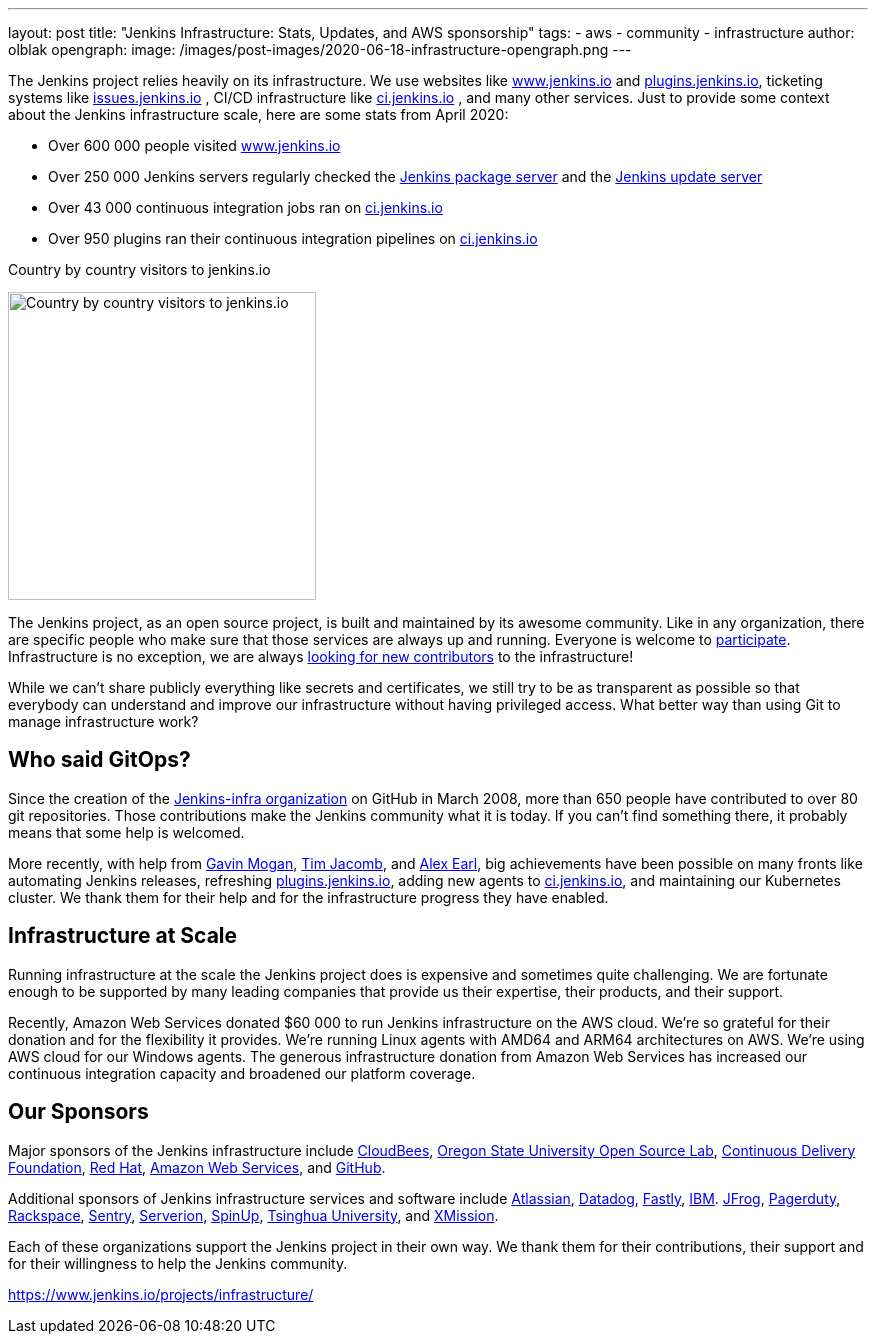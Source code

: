 ---
layout: post
title: "Jenkins Infrastructure: Stats, Updates, and AWS sponsorship"
tags:
- aws
- community
- infrastructure
author: olblak
opengraph:
  image: /images/post-images/2020-06-18-infrastructure-opengraph.png
---

The Jenkins project relies heavily on its infrastructure.
We use websites like link:/[www.jenkins.io] and link:https://plugins.jenkins.io/[plugins.jenkins.io], ticketing systems like link:https://issues.jenkins.io/[issues.jenkins.io]  , CI/CD infrastructure like link:https://ci.jenkins.io/[ci.jenkins.io] , and many other services.
Just to provide some context about the Jenkins infrastructure scale, here are some stats from April 2020:

* Over 600 000 people visited link:https://www.jenkins.io/[www.jenkins.io]
* Over 250 000 Jenkins servers regularly checked the
  link:https://pkg.jenkins.io/[Jenkins package server] and the
  link:https://updates.jenkins.io/[Jenkins update server]
* Over 43 000 continuous integration jobs ran on link:https://ci.jenkins.io/[ci.jenkins.io]
* Over 950 plugins ran their continuous integration pipelines on link:https://ci.jenkins.io/[ci.jenkins.io]

.Country by country visitors to jenkins.io
image:/images/post-images/2020-06-18-infra-update/world-map.png[Country by country visitors to jenkins.io,height=308]

The Jenkins project, as an open source project, is built and maintained by its awesome community.
Like in any organization, there are specific people who make sure that those services are always up and running.
Everyone is welcome to link:/participate[participate].
Infrastructure is no exception, we are always link:/projects/infrastructure/#contributing[looking for new contributors] to the infrastructure!

While we can't share publicly everything like secrets and certificates,
we still try to be as transparent as possible so that everybody can understand and improve our infrastructure without having privileged access.
What better way than using Git to manage infrastructure work?

== Who said GitOps?

Since the creation of the link:https://github.com/jenkins-infra[Jenkins-infra organization] on GitHub in March 2008, more than 650 people have contributed to over 80 git repositories.
Those contributions make the Jenkins community what it is today.
If you can't find something there, it probably means that some help is welcomed.

More recently, with help from link:https://github.com/halkeye[Gavin Mogan], link:https://github.com/timja[Tim Jacomb], and link:https://github.com/slide[Alex Earl], big achievements have been possible on many fronts like automating Jenkins releases, refreshing link:https://plugins.jenkins.io/[plugins.jenkins.io], adding new agents to link:https://ci.jenkins.io/computer/[ci.jenkins.io], and maintaining our Kubernetes cluster.
We thank them for their help and for the infrastructure progress they have enabled.

== Infrastructure at Scale

Running infrastructure at the scale the Jenkins project does is expensive and sometimes quite challenging.
We are fortunate enough to be supported by many leading companies that provide us their expertise, their products, and their support.

Recently, Amazon Web Services donated $60 000 to run Jenkins infrastructure on the AWS cloud.
We're so grateful for their donation and for the flexibility it provides.
We're running Linux agents with AMD64 and ARM64 architectures on AWS.
We're using AWS cloud for our Windows agents.
The generous infrastructure donation from Amazon Web Services has increased our continuous integration capacity and broadened our platform coverage.

== Our Sponsors

Major sponsors of the Jenkins infrastructure include
link:https://cloudbees.com/[CloudBees],
link:https://osuosl.org/[Oregon State University Open Source Lab],
link:https://cd.foundation/[Continuous Delivery Foundation],
link:https://redhat.com/[Red Hat],
link:https://aws.amazon.com/[Amazon Web Services], and
link:https://github.com/[GitHub].

Additional sponsors of Jenkins infrastructure services and software include
link:https://www.atlassian.com/[Atlassian],
link:https://www.datadoghq.com/[Datadog],
link:https://www.fastly.com/[Fastly],
link:https://www.ibm.com/[IBM].
link:https://jfrog.com/[JFrog],
link:https://www.pagerduty.com/[Pagerduty],
link:https://www.rackspace.com/[Rackspace],
link:https://www.sentry.io/[Sentry],
link:https://www.serverion.com/[Serverion],
link:https://spinup.com/[SpinUp],
link:https://www.tsinghua.edu.cn/[Tsinghua University], and
link:https://xmission.com/[XMission].

Each of these organizations support the Jenkins project in their own way.
We thank them for their contributions, their support and for their willingness to help the Jenkins community.

https://www.jenkins.io/projects/infrastructure/
